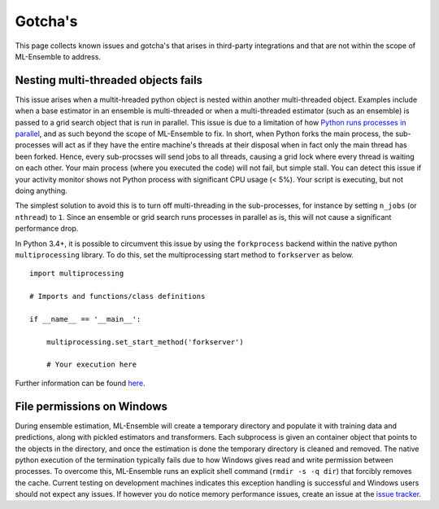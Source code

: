 Gotcha's
========

This page collects known issues and gotcha's that arises in third-party
integrations and that are not within the scope of ML-Ensemble to address.

Nesting multi-threaded objects fails
------------------------------------

This issue arises when a multit-hreaded python object is nested within another
multi-threaded object. Examples include when a base estimator in an ensemble
is multi-threaded or when a multi-threaded estimator (such as an ensemble) is
passed to a grid search object that is run in parallel. This issue is due to a
limitation of how `Python runs processes in parallel`_, and as such beyond the
scope of ML-Ensemble to fix. In short, when Python forks the main process, the
sub-processes will act as if they have the entire machine's threads at their
disposal when in fact only the main thread has been forked. Hence, every
sub-procsses will send jobs to all threads, causing a grid lock where every
thread is waiting on each other. Your main process (where you executed the
code) will not fail, but simple stall. You can detect this issue if your
activity monitor shows not Python process with significant CPU usage (< 5%).
Your script is executing, but not doing anything.

The simplest solution to avoid this is to turn off multi-threading in the
sub-processes, for instance by setting ``n_jobs`` (or ``nthread``) to ``1``.
Since an ensemble or grid search runs processes in parallel as is, this will
not cause a significant performance drop.

In Python 3.4+, it is possible to circumvent this issue by using the
``forkprocess`` backend within the native python ``multiprocessing`` library.
To do this, set the multiprocessing start method to ``forkserver`` as below. ::

    import multiprocessing

    # Imports and functions/class definitions

    if __name__ == '__main__':

        multiprocessing.set_start_method('forkserver')

        # Your execution here

Further information can be found here_.

File permissions on Windows
---------------------------

During ensemble estimation, ML-Ensemble will create a temporary directory and
populate it with training data and predictions, along with pickled estimators
and transformers. Each subprocess is given an container object that points to
the objects in the directory, and once the estimation is done the temporary
directory is cleaned and removed. The native python execution of the
termination typically fails due to how Windows gives read and write permission
between processes. To overcome this, ML-Ensemble runs an explicit shell command
(``rmdir -s -q dir``) that forcibly removes the cache. Current testing on
development machines indicates this exception handling is successful and
Windows users should not expect any issues. If however you do notice
memory performance issues, create an issue at the `issue tracker`_.

.. _Python runs processes in parallel: https://wiki.python.org/moin/ParallelProcessing
.. _here: https://docs.python.org/3/library/multiprocessing.html#contexts-and-start-methods
.. _issue tracker: https://github.com/flennerhag/mlens/issues
